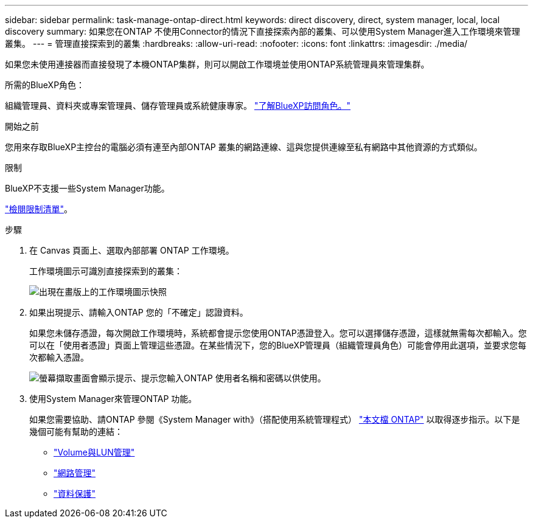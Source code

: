 ---
sidebar: sidebar 
permalink: task-manage-ontap-direct.html 
keywords: direct discovery, direct, system manager, local, local discovery 
summary: 如果您在ONTAP 不使用Connector的情況下直接探索內部的叢集、可以使用System Manager進入工作環境來管理叢集。 
---
= 管理直接探索到的叢集
:hardbreaks:
:allow-uri-read: 
:nofooter: 
:icons: font
:linkattrs: 
:imagesdir: ./media/


[role="lead"]
如果您未使用連接器而直接發現了本機ONTAP集群，則可以開啟工作環境並使用ONTAP系統管理員來管理集群。

.所需的BlueXP角色：
組織管理員、資料夾或專案管理員、儲存管理員或系統健康專家。 link:https://docs.netapp.com/us-en/bluexp-setup-admin/reference-iam-predefined-roles.html["了解BlueXP訪問角色。"^]

.開始之前
您用來存取BlueXP主控台的電腦必須有連至內部ONTAP 叢集的網路連線、這與您提供連線至私有網路中其他資源的方式類似。

.限制
BlueXP不支援一些System Manager功能。

link:reference-limitations.html["檢閱限制清單"]。

.步驟
. 在 Canvas 頁面上、選取內部部署 ONTAP 工作環境。
+
工作環境圖示可識別直接探索到的叢集：

+
image:screenshot-direct-discovery-we.png["出現在畫版上的工作環境圖示快照"]

. 如果出現提示、請輸入ONTAP 您的「不確定」認證資料。
+
如果您未儲存憑證，每次開啟工作環境時，系統都會提示您使用ONTAP憑證登入。您可以選擇儲存憑證，這樣就無需每次都輸入。您可以在「使用者憑證」頁面上管理這些憑證。在某些情況下，您的BlueXP管理員（組織管理員角色）可能會停用此選項，並要求您每次都輸入憑證。

+
image:screenshot-credentials.png["螢幕擷取畫面會顯示提示、提示您輸入ONTAP 使用者名稱和密碼以供使用。"]

. 使用System Manager來管理ONTAP 功能。
+
如果您需要協助、請ONTAP 參閱《System Manager with》（搭配使用系統管理程式） https://docs.netapp.com/us-en/ontap/index.html["本文檔 ONTAP"^] 以取得逐步指示。以下是幾個可能有幫助的連結：

+
** https://docs.netapp.com/us-en/ontap/volume-admin-overview-concept.html["Volume與LUN管理"^]
** https://docs.netapp.com/us-en/ontap/network-manage-overview-concept.html["網路管理"^]
** https://docs.netapp.com/us-en/ontap/concept_dp_overview.html["資料保護"^]



